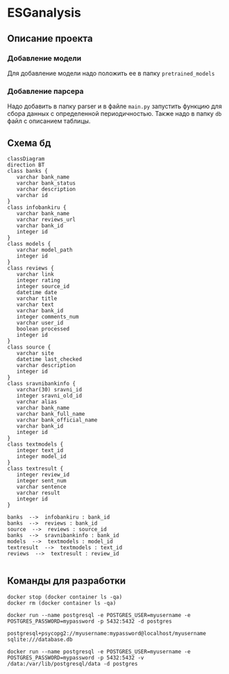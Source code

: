 * ESGanalysis
** Описание проекта
*** Добавление модели
Для добавление модели надо положить ее в папку =pretrained_models=
*** Добавление парсера
Надо добавить в папку parser и в файле =main.py= запустить функцию для сбора данных с определенной периодичностью. Также надо в папку =db= файл с описанием таблицы.
** Схема бд
#+begin_src mermaid
classDiagram
direction BT
class banks {
   varchar bank_name
   varchar bank_status
   varchar description
   varchar id
}
class infobankiru {
   varchar bank_name
   varchar reviews_url
   varchar bank_id
   integer id
}
class models {
   varchar model_path
   integer id
}
class reviews {
   varchar link
   integer rating
   integer source_id
   datetime date
   varchar title
   varchar text
   varchar bank_id
   integer comments_num
   varchar user_id
   boolean processed
   integer id
}
class source {
   varchar site
   datetime last_checked
   varchar description
   integer id
}
class sravnibankinfo {
   varchar(30) sravni_id
   integer sravni_old_id
   varchar alias
   varchar bank_name
   varchar bank_full_name
   varchar bank_official_name
   varchar bank_id
   integer id
}
class textmodels {
   integer text_id
   integer model_id
}
class textresult {
   integer review_id
   integer sent_num
   varchar sentence
   varchar result
   integer id
}

banks  -->  infobankiru : bank_id
banks  -->  reviews : bank_id
source  -->  reviews : source_id
banks  -->  sravnibankinfo : bank_id
models  -->  textmodels : model_id
textresult  -->  textmodels : text_id
reviews  -->  textresult : review_id

#+end_src

** Команды для разработки

#+begin_src shell
docker stop (docker container ls -qa)
docker rm (docker container ls -qa)
#+end_src

#+RESULTS:

#+BEGIN_SRC shell
docker run --name postgresql -e POSTGRES_USER=myusername -e POSTGRES_PASSWORD=mypassword -p 5432:5432 -d postgres
#+END_SRC

#+RESULTS:
: 7bc29a04f5f6b87dcc1364a17050b418152693a0208ed8f4af3fa13f6777aa83

#+BEGIN_EXAMPLE
postgresql+psycopg2://myusername:mypassword@localhost/myusername
sqlite:///database.db
#+END_EXAMPLE


#+BEGIN_SRC shell
docker run --name postgresql -e POSTGRES_USER=myusername -e POSTGRES_PASSWORD=mypassword -p 5432:5432 -v /data:/var/lib/postgresql/data -d postgres
#+END_SRC
